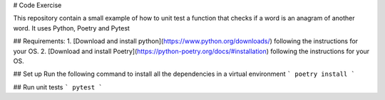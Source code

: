 # Code Exercise

This repository contain a small example of how to unit test a function that checks if a word is an anagram of another word. It uses Python, Poetry and Pytest

## Requirements:
1. [Download and install python](https://www.python.org/downloads/) following the instructions for your OS.
2. [Download and install Poetry](https://python-poetry.org/docs/#installation) following the instructions for your OS.

## Set up
Run the following command to install all the dependencies in a virtual environment
```
poetry install
```

## Run unit tests
```
pytest
```